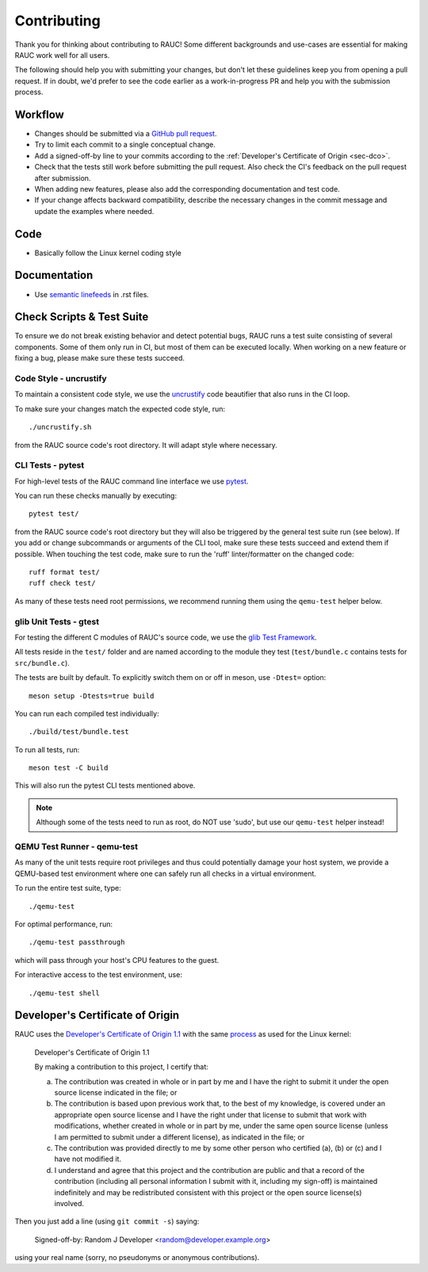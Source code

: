 Contributing
============

Thank you for thinking about contributing to RAUC!
Some different backgrounds and use-cases are essential for making RAUC work
well for all users.

The following should help you with submitting your changes, but don't let these
guidelines keep you from opening a pull request.
If in doubt, we'd prefer to see the code earlier as a work-in-progress PR and
help you with the submission process.

Workflow
--------

- Changes should be submitted via a `GitHub pull request
  <https://github.com/rauc/rauc/pulls>`_.
- Try to limit each commit to a single conceptual change.
- Add a signed-off-by line to your commits according to the :ref:`Developer's
  Certificate of Origin <sec-dco>`.
- Check that the tests still work before submitting the pull request. Also
  check the CI's feedback on the pull request after submission.
- When adding new features, please also add the corresponding
  documentation and test code.
- If your change affects backward compatibility, describe the necessary changes
  in the commit message and update the examples where needed.

Code
----

- Basically follow the Linux kernel coding style

Documentation
-------------
- Use `semantic linefeeds
  <http://rhodesmill.org/brandon/2012/one-sentence-per-line/>`_ in .rst files.

Check Scripts & Test Suite
--------------------------

To ensure we do not break existing behavior and detect potential bugs, RAUC
runs a test suite consisting of several components.
Some of them only run in CI, but most of them can be executed locally.
When working on a new feature or fixing a bug, please make sure these tests
succeed.

Code Style - uncrustify
~~~~~~~~~~~~~~~~~~~~~~~

To maintain a consistent code style, we use the `uncrustify
<https://github.com/uncrustify/uncrustify>`_ code beautifier that also runs in
the CI loop.

To make sure your changes match the expected code style, run::

  ./uncrustify.sh

from the RAUC source code's root directory.
It will adapt style where necessary.

CLI Tests - pytest
~~~~~~~~~~~~~~~~~~

For high-level tests of the RAUC command line interface we use `pytest
<https://docs.pytest.org/>`_.

You can run these checks manually by executing::

  pytest test/

from the RAUC source code's root directory but they will also be triggered by
the general test suite run (see below).
If you add or change subcommands or arguments of the CLI tool, make sure these
tests succeed and extend them if possible.
When touching the test code, make sure to run the 'ruff' linter/formatter on
the changed code::

  ruff format test/
  ruff check test/

As many of these tests need root permissions, we recommend running them using the
``qemu-test`` helper below.

glib Unit Tests - gtest
~~~~~~~~~~~~~~~~~~~~~~~

For testing the different C modules of RAUC's source code, we use the `glib
Test Framework <https://developer.gnome.org/glib/stable/glib-Testing.html>`_.

All tests reside in the ``test/`` folder and are named according to the module
they test (``test/bundle.c`` contains tests for ``src/bundle.c``).

The tests are built by default. To explicitly switch them on or off in meson,
use ``-Dtest=`` option::

  meson setup -Dtests=true build

You can run each compiled test individually::

  ./build/test/bundle.test

To run all tests, run::

  meson test -C build

This will also run the pytest CLI tests mentioned above.

.. note:: Although some of the tests need to run as root, do NOT use 'sudo', but
   use our ``qemu-test`` helper instead!

.. _sec-contributing-qemu-test:

QEMU Test Runner - qemu-test
~~~~~~~~~~~~~~~~~~~~~~~~~~~~

As many of the unit tests require root privileges and thus could potentially
damage your host system, we provide a QEMU-based test environment where one can
safely run all checks in a virtual environment.

To run the entire test suite, type::

  ./qemu-test

For optimal performance, run::

  ./qemu-test passthrough

which will pass through your host's CPU features to the guest.

For interactive access to the test environment, use::

  ./qemu-test shell

.. _sec-dco:

Developer's Certificate of Origin
---------------------------------

RAUC uses the `Developer's Certificate of Origin 1.1
<https://developercertificate.org/>`_ with the same `process
<https://www.kernel.org/doc/html/latest/process/submitting-patches.html#sign-your-work-the-developer-s-certificate-of-origin>`_
as used for the Linux kernel:

  Developer's Certificate of Origin 1.1

  By making a contribution to this project, I certify that:

  (a) The contribution was created in whole or in part by me and I
      have the right to submit it under the open source license
      indicated in the file; or

  (b) The contribution is based upon previous work that, to the best
      of my knowledge, is covered under an appropriate open source
      license and I have the right under that license to submit that
      work with modifications, whether created in whole or in part
      by me, under the same open source license (unless I am
      permitted to submit under a different license), as indicated
      in the file; or

  (c) The contribution was provided directly to me by some other
      person who certified (a), (b) or (c) and I have not modified
      it.

  (d) I understand and agree that this project and the contribution
      are public and that a record of the contribution (including all
      personal information I submit with it, including my sign-off) is
      maintained indefinitely and may be redistributed consistent with
      this project or the open source license(s) involved.

Then you just add a line (using ``git commit -s``) saying:

  Signed-off-by: Random J Developer <random@developer.example.org>

using your real name (sorry, no pseudonyms or anonymous contributions).
